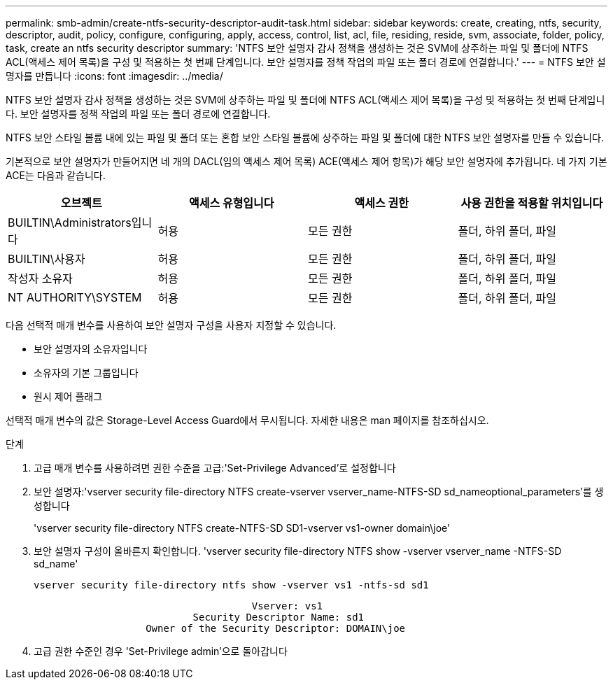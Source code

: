 ---
permalink: smb-admin/create-ntfs-security-descriptor-audit-task.html 
sidebar: sidebar 
keywords: create, creating, ntfs, security, descriptor, audit, policy, configure, configuring, apply, access, control, list, acl, file, residing, reside, svm, associate, folder, policy, task, create an ntfs security descriptor 
summary: 'NTFS 보안 설명자 감사 정책을 생성하는 것은 SVM에 상주하는 파일 및 폴더에 NTFS ACL(액세스 제어 목록)을 구성 및 적용하는 첫 번째 단계입니다. 보안 설명자를 정책 작업의 파일 또는 폴더 경로에 연결합니다.' 
---
= NTFS 보안 설명자를 만듭니다
:icons: font
:imagesdir: ../media/


[role="lead"]
NTFS 보안 설명자 감사 정책을 생성하는 것은 SVM에 상주하는 파일 및 폴더에 NTFS ACL(액세스 제어 목록)을 구성 및 적용하는 첫 번째 단계입니다. 보안 설명자를 정책 작업의 파일 또는 폴더 경로에 연결합니다.

NTFS 보안 스타일 볼륨 내에 있는 파일 및 폴더 또는 혼합 보안 스타일 볼륨에 상주하는 파일 및 폴더에 대한 NTFS 보안 설명자를 만들 수 있습니다.

기본적으로 보안 설명자가 만들어지면 네 개의 DACL(임의 액세스 제어 목록) ACE(액세스 제어 항목)가 해당 보안 설명자에 추가됩니다. 네 가지 기본 ACE는 다음과 같습니다.

|===
| 오브젝트 | 액세스 유형입니다 | 액세스 권한 | 사용 권한을 적용할 위치입니다 


 a| 
BUILTIN\Administrators입니다
 a| 
허용
 a| 
모든 권한
 a| 
폴더, 하위 폴더, 파일



 a| 
BUILTIN\사용자
 a| 
허용
 a| 
모든 권한
 a| 
폴더, 하위 폴더, 파일



 a| 
작성자 소유자
 a| 
허용
 a| 
모든 권한
 a| 
폴더, 하위 폴더, 파일



 a| 
NT AUTHORITY\SYSTEM
 a| 
허용
 a| 
모든 권한
 a| 
폴더, 하위 폴더, 파일

|===
다음 선택적 매개 변수를 사용하여 보안 설명자 구성을 사용자 지정할 수 있습니다.

* 보안 설명자의 소유자입니다
* 소유자의 기본 그룹입니다
* 원시 제어 플래그


선택적 매개 변수의 값은 Storage-Level Access Guard에서 무시됩니다. 자세한 내용은 man 페이지를 참조하십시오.

.단계
. 고급 매개 변수를 사용하려면 권한 수준을 고급:'Set-Privilege Advanced'로 설정합니다
. 보안 설명자:'vserver security file-directory NTFS create-vserver vserver_name-NTFS-SD sd_nameoptional_parameters'를 생성합니다
+
'vserver security file-directory NTFS create-NTFS-SD SD1-vserver vs1-owner domain\joe'

. 보안 설명자 구성이 올바른지 확인합니다. 'vserver security file-directory NTFS show -vserver vserver_name -NTFS-SD sd_name'
+
[listing]
----
vserver security file-directory ntfs show -vserver vs1 -ntfs-sd sd1
----
+
[listing]
----
                                     Vserver: vs1
                           Security Descriptor Name: sd1
                   Owner of the Security Descriptor: DOMAIN\joe
----
. 고급 권한 수준인 경우 'Set-Privilege admin'으로 돌아갑니다


